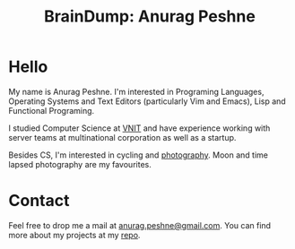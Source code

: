#+TITLE: BrainDump: Anurag Peshne
#+OPTIONS: toc:nil num:nil creator:t author:nil

* Hello
  My name is Anurag Peshne. I'm interested in Programing Languages, Operating
  Systems and Text Editors (particularly Vim and Emacs), Lisp and Functional
  Programing.

  I studied Computer Science at [[http://vnit.ac.in/][VNIT]] and have experience working with server teams
  at multinational corporation as well as a startup.

  Besides CS, I'm interested in cycling and [[https://www.flickr.com/photos/anuragpeshne/][photography]]. Moon and time lapsed
  photography are my favourites.

* Contact
  Feel free to drop me a mail at [[mailto:anurag.peshne@gmail.com][anurag.peshne@gmail.com]].
  You can find more about my projects at my [[https://github.com/anuragpeshne][repo]].
